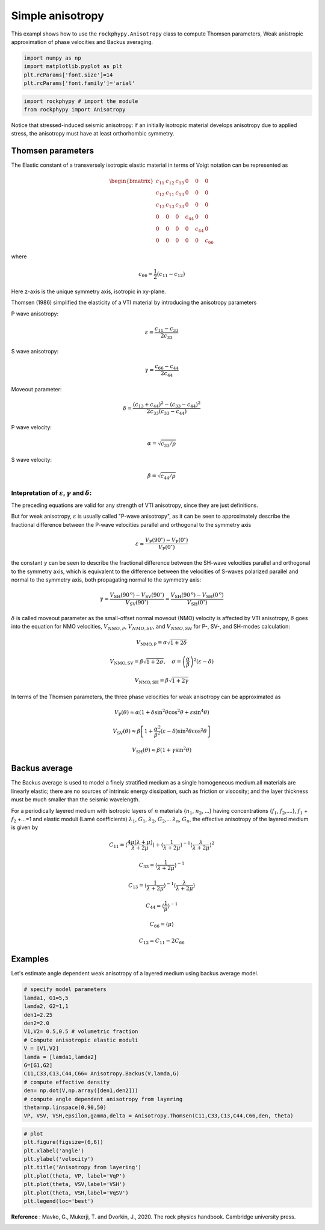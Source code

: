 
.. DO NOT EDIT.
.. THIS FILE WAS AUTOMATICALLY GENERATED BY SPHINX-GALLERY.
.. TO MAKE CHANGES, EDIT THE SOURCE PYTHON FILE:
.. "getting_started\06_Anisotropy.py"
.. LINE NUMBERS ARE GIVEN BELOW.

.. only:: html

    .. note::
        :class: sphx-glr-download-link-note

        :ref:`Go to the end <sphx_glr_download_getting_started_06_Anisotropy.py>`
        to download the full example code

.. rst-class:: sphx-glr-example-title

.. _sphx_glr_getting_started_06_Anisotropy.py:


Simple anisotropy
=================
This exampl shows how to use the ``rockphypy.Anisotropy`` class to compute Thomsen parameters, Weak anistropic approximation of phase velocities and Backus averaging.

.. GENERATED FROM PYTHON SOURCE LINES 8-16

.. code-block:: python3



    import numpy as np 
    import matplotlib.pyplot as plt
    plt.rcParams['font.size']=14
    plt.rcParams['font.family']='arial'









.. GENERATED FROM PYTHON SOURCE LINES 17-22

.. code-block:: python3


    import rockphypy # import the module
    from rockphypy import Anisotropy









.. GENERATED FROM PYTHON SOURCE LINES 23-162

Notice that stressed-induced seismic anisotropy: if an initially isotropic
material develops anisotropy due to applied stress, the anisotropy must have at least orthorhombic symmetry. 

Thomsen parameters
~~~~~~~~~~~~~~~~~~
The Elastic constant  of a transversely isotropic elastic material  in terms of Voigt notation can be represented as 

.. math::
        \begin{bmatrix}
          c_{11} & c_{12} & c_{13} & 0 & 0 & 0 \\
          c_{12} & c_{11} & c_{13} & 0 & 0 & 0 \\
          c_{13} & c_{13} & c_{33} & 0 & 0 & 0 \\
           0 & 0 & 0 & c_{44} & 0 & 0 \\
           0 & 0 & 0 & 0 & c_{44} & 0\\
           0 & 0 & 0 & 0 & 0 & c_{66}
         \end{bmatrix}

where 

.. math::
      c_{66}=\frac{1}{2}\left(c_{11}-c_{12}\right)


Here z-axis is the unique symmetry axis, isotropic in xy-plane.

Thomsen (1986) simplified the elasticity of a VTI material by introducing the anisotropy parameters

P wave anisotropy: 

.. math::
      \varepsilon=\frac{c_{11}-c_{33}}{2 c_{33}}

S wave anisotropy:

.. math::
      \gamma=\frac{c_{66}-c_{44}}{2 c_{44}}


Moveout parameter: 

.. math::
      \delta=\frac{\left(c_{13}+c_{44}\right)^{2}-\left(c_{33}-c_{44}\right)^{2}}{2 c_{33}\left(c_{33}-c_{44}\right)}


P wave velocity: 

.. math::
      \alpha=\sqrt{c_{33} / \rho}


S wave velocity: 

.. math::
      \beta=\sqrt{c_{44} / \rho}


Intepretation of :math:`\varepsilon`, :math:`\gamma` and :math:`\delta`: 
^^^^^^^^^^^^^^^^^^^^^^^^^^^^^^^^^^^^^^^^^^^^^^^^^^^^^^^^^^^^^^^^^^^^^^^^

The preceding equations are valid for any strength of VTI anisotropy, since they are just definitions. 

But for weak anisotropy, :math:`\varepsilon` is usually called "P-wave anisotropy", as it can be seen to approximately describe the fractional difference between the P-wave velocities parallel and orthogonal to the symmetry axis

.. math::
      \varepsilon \approx \frac{V_{\mathrm{P}}\left(90^{\circ}\right)-V_{\mathrm{P}}\left(0^{\circ}\right)}{V_{\mathrm{P}}\left(0^{\circ}\right)}


the constant :math:`\gamma` can be seen to describe the fractional difference between the SH-wave velocities parallel and orthogonal to the symmetry axis, which is equivalent to the difference between the velocities of S-waves polarized parallel and normal to the symmetry axis, both propagating normal to the symmetry axis:

.. math::
      \gamma \approx \frac{V_{\mathrm{SH}}\left(90^{\mathrm{o}}\right)-V_{\mathrm{SV}}\left(90^{\circ}\right)}{V_{\mathrm{SV}}\left(90^{\circ}\right)}=\frac{V_{\mathrm{SH}}\left(90^{\mathrm{o}}\right)-V_{\mathrm{SH}}\left(0^{\mathrm{o}}\right)}{V_{\mathrm{SH}}\left(0^{\circ}\right)}


:math:`\delta` is called moveout parameter as the small-offset normal moveout (NMO) velocity is affected by VTI anisotropy, :math:`\delta` goes into the equation for NMO velocities, :math:`V_{NMO,P}`, :math:`V_{NMO,SV}`, and :math:`V_{NMO,SH}` for
P-, SV-, and SH-modes calculation: 

.. math::
      V_{\mathrm{NMO}, \mathrm{P}}=\alpha \sqrt{1+2 \delta}


.. math::
      V_{\mathrm{NMO}, \mathrm{SV}}=\beta \sqrt{1+2 \sigma}, \quad \sigma=\left(\frac{\alpha}{\beta}\right)^{2}(\varepsilon-\delta)


.. math::
      V_{\mathrm{NMO}, \mathrm{SH}}=\beta \sqrt{1+2 \gamma}


In terms of the Thomsen parameters, the three phase velocities for weak anisotropy can
be approximated as

.. math::
      V_{\mathrm{P}}(\theta) \approx \alpha\left(1+\delta \sin ^{2} \theta \cos ^{2} \theta+\varepsilon \sin ^{4} \theta\right)


.. math::
      V_{\mathrm{SV}}(\theta) \approx \beta\left[1+\frac{\alpha^{2}}{\beta^{2}}(\varepsilon-\delta) \sin ^{2} \theta \cos ^{2} \theta\right]


.. math::
      V_{\mathrm{SH}}(\theta) \approx \beta\left(1+\gamma \sin ^{2} \theta\right)


Backus average
~~~~~~~~~~~~~~
The Backus average is used to model a finely stratified medium as a single homogeneous medium.all materials are linearly elastic; there are no sources of intrinsic energy dissipation, such as friction or viscosity;
and the layer thickness must be much smaller than the seismic wavelength. 

For a periodically layered medium with isotropic layers of :math:`n` materials {:math:`n_1`, :math:`n_2`, ...} having concentrations {:math:`f_1`,  :math:`f_2`,....}, :math:`f_1` + :math:`f_2` +...=1 and elastic moduli (Lamé coefficients) :math:`\lambda_1`, :math:`G_1`, :math:`\lambda_2`, :math:`G_2`,... :math:`\lambda_n`, :math:`G_n`, the effective anisotropy of the layered medium is given by

.. math::
      C_{11}=\left\langle\frac{4 \mu(\lambda+\mu)}{\lambda+2 \mu}\right\rangle+\left\langle\frac{1}{\lambda+2 \mu}\right\rangle^{-1}\left\langle\frac{\lambda}{\lambda+2 \mu}\right\rangle^{2}


.. math::
      C_{33}=\left\langle\frac{1}{\lambda+2 \mu}\right\rangle^{-1}


.. math::
      C_{13}=\left\langle\frac{1}{\lambda+2 \mu}\right\rangle^{-1}\left\langle\frac{\lambda}{\lambda+2 \mu}\right\rangle


.. math::
      C_{44}=\left\langle\frac{1}{\mu}\right\rangle^{-1}


.. math::
      C_{66}=\langle\mu\rangle


.. math::
      C_{12}=C_{11}-2C_{66}



Examples
~~~~~~~~
Let's estimate angle dependent weak anisotropy of a layered medium using backus average model.


.. GENERATED FROM PYTHON SOURCE LINES 166-186

.. code-block:: python3



    # specify model parameters
    lamda1, G1=5,5
    lamda2, G2=1,1
    den1=2.25
    den2=2.0
    V1,V2= 0.5,0.5 # volumetric fraction
    # Compute anisotropic elastic moduli
    V = [V1,V2]
    lamda = [lamda1,lamda2]
    G=[G1,G2]
    C11,C33,C13,C44,C66= Anisotropy.Backus(V,lamda,G)
    # compute effective density
    den= np.dot(V,np.array([den1,den2]))
    # compute angle dependent anisotropy from layering
    theta=np.linspace(0,90,50)
    VP, VSV, VSH,epsilon,gamma,delta = Anisotropy.Thomsen(C11,C33,C13,C44,C66,den, theta)









.. GENERATED FROM PYTHON SOURCE LINES 187-200

.. code-block:: python3



    # plot
    plt.figure(figsize=(6,6))
    plt.xlabel('angle')
    plt.ylabel('velocity')
    plt.title('Anisotropy from layering')
    plt.plot(theta, VP, label='VqP')
    plt.plot(theta, VSV,label='VSH')
    plt.plot(theta, VSH,label='VqSV')
    plt.legend(loc='best')





.. image-sg:: /getting_started/images/sphx_glr_06_Anisotropy_001.png
   :alt: Anisotropy from layering
   :srcset: /getting_started/images/sphx_glr_06_Anisotropy_001.png
   :class: sphx-glr-single-img


.. rst-class:: sphx-glr-script-out

 .. code-block:: none


    <matplotlib.legend.Legend object at 0x0000018DCD4E4A00>



.. GENERATED FROM PYTHON SOURCE LINES 201-203

**Reference** : Mavko, G., Mukerji, T. and Dvorkin, J., 2020. The rock physics handbook. Cambridge university press.



.. rst-class:: sphx-glr-timing

   **Total running time of the script:** ( 0 minutes  0.096 seconds)


.. _sphx_glr_download_getting_started_06_Anisotropy.py:

.. only:: html

  .. container:: sphx-glr-footer sphx-glr-footer-example




    .. container:: sphx-glr-download sphx-glr-download-python

      :download:`Download Python source code: 06_Anisotropy.py <06_Anisotropy.py>`

    .. container:: sphx-glr-download sphx-glr-download-jupyter

      :download:`Download Jupyter notebook: 06_Anisotropy.ipynb <06_Anisotropy.ipynb>`


.. only:: html

 .. rst-class:: sphx-glr-signature

    `Gallery generated by Sphinx-Gallery <https://sphinx-gallery.github.io>`_
